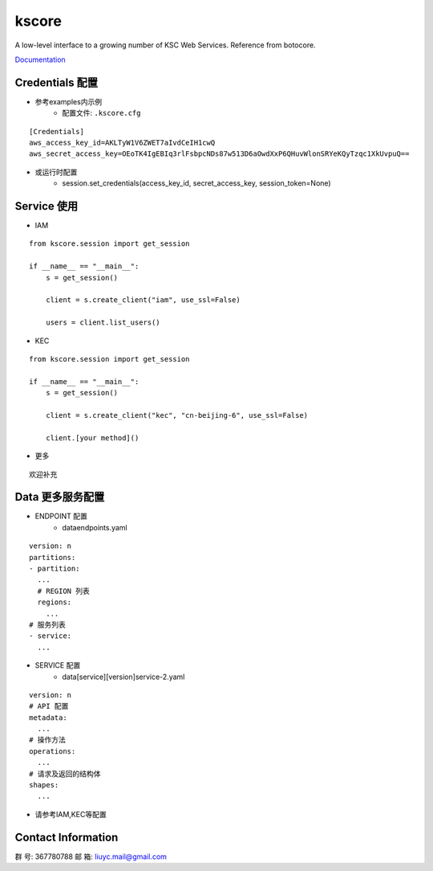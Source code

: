 kscore
========

A low-level interface to a growing number of KSC Web Services. Reference from botocore.

`Documentation <http://www.ksyun.com/doc/search?word=API>`__

----------------
Credentials 配置
----------------

+ 参考examples内示例
    + 配置文件: ``.kscore.cfg``

::

  [Credentials]
  aws_access_key_id=AKLTyW1V6ZWET7aIvdCeIH1cwQ
  aws_secret_access_key=OEoTK4IgEBIq3rlFsbpcNDs87w513D6aOwdXxP6QHuvWlonSRYeKQyTzqc1XkUvpuQ==


+ 或运行时配置
    + session.set_credentials(access_key_id, secret_access_key, session_token=None)

----------------
Service 使用
----------------

+ IAM

::

    from kscore.session import get_session

    if __name__ == "__main__":
        s = get_session()

        client = s.create_client("iam", use_ssl=False)

        users = client.list_users()

+ KEC

::

    from kscore.session import get_session

    if __name__ == "__main__":
        s = get_session()

        client = s.create_client("kec", "cn-beijing-6", use_ssl=False)

        client.[your method]()

+ 更多

::

    欢迎补充

------------------
Data 更多服务配置
------------------

+ ENDPOINT 配置
    + data\endpoints.yaml

::

    version: n
    partitions:
    - partition:
      ...
      # REGION 列表
      regions:
        ...
    # 服务列表
    - service:
      ...

+ SERVICE 配置
    + data\[service]\[version]\service-2.yaml

::

    version: n
    # API 配置
    metadata:
      ...
    # 操作方法
    operations:
      ...
    # 请求及返回的结构体
    shapes:
      ...

+ 请参考IAM,KEC等配置

--------------------
Contact Information
--------------------

群   号: 367780788
邮   箱: liuyc.mail@gmail.com
